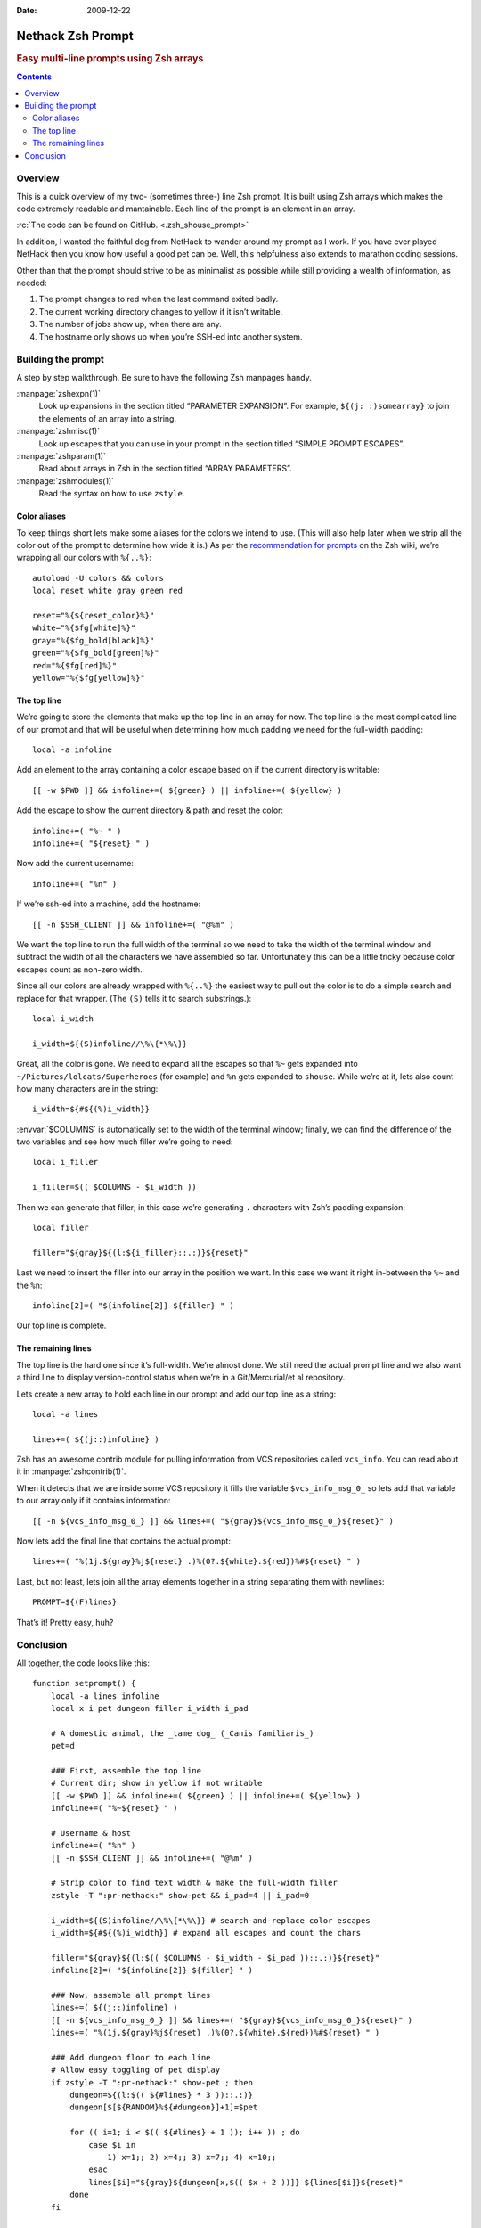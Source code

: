 :Date: 2009-12-22

.. _post-nethack-term:

==================
Nethack Zsh Prompt
==================

.. rubric:: Easy multi-line prompts using Zsh arrays

.. index: computing, unix

.. contents:: Contents
    :local:
    :depth: 2

Overview
========

This is a quick overview of my two- (sometimes three-) line Zsh prompt. It is
built using Zsh arrays which makes the code extremely readable and mantainable.
Each line of the prompt is an element in an array.

:rc:`The code can be found on GitHub. <.zsh_shouse_prompt>`

In addition, I wanted the faithful dog from NetHack to wander around my prompt
as I work. If you have ever played NetHack then you know how useful a good pet
can be. Well, this helpfulness also extends to marathon coding sessions.

.. image::
    ./nethack-term.png

Other than that the prompt should strive to be as minimalist as possible while
still providing a wealth of information, as needed:

1.  The prompt changes to red when the last command exited badly.
2.  The current working directory changes to yellow if it isn’t writable.
3.  The number of jobs show up, when there are any.
4.  The hostname only shows up when you’re SSH-ed into another system.

Building the prompt
===================

A step by step walkthrough. Be sure to have the following Zsh manpages handy.

:manpage:`zshexpn(1)`
    Look up expansions in the section titled “PARAMETER EXPANSION”. For
    example, ``${(j: :)somearray}`` to join the elements of an array into a
    string.

:manpage:`zshmisc(1)`
    Look up escapes that you can use in your prompt in the section titled
    “SIMPLE PROMPT ESCAPES”.

:manpage:`zshparam(1)`
    Read about arrays in Zsh in the section titled “ARRAY PARAMETERS”.

:manpage:`zshmodules(1)`
    Read the syntax on how to use ``zstyle``.

Color aliases
-------------

To keep things short lets make some aliases for the colors we intend to use.
(This will also help later when we strip all the color out of the prompt to
determine how wide it is.) As per the `recommendation for prompts`_ on the Zsh
wiki, we’re wrapping all our colors with ``%{..%}``::

    autoload -U colors && colors
    local reset white gray green red

    reset="%{${reset_color}%}"
    white="%{$fg[white]%}"
    gray="%{$fg_bold[black]%}"
    green="%{$fg_bold[green]%}"
    red="%{$fg[red]%}"
    yellow="%{$fg[yellow]%}"

.. _`recommendation for prompts`: http://zshwiki.org/home/config/prompt

The top line
------------

We’re going to store the elements that make up the top line in an array for
now. The top line is the most complicated line of our prompt and that will be
useful when determining how much padding we need for the full-width padding::

    local -a infoline

Add an element to the array containing a color escape based on if the current
directory is writable::

    [[ -w $PWD ]] && infoline+=( ${green} ) || infoline+=( ${yellow} )

Add the escape to show the current directory & path and reset the color::

    infoline+=( "%~ " )
    infoline+=( "${reset} " )

Now add the current username::

    infoline+=( "%n" )

If we’re ssh-ed into a machine, add the hostname::

    [[ -n $SSH_CLIENT ]] && infoline+=( "@%m" )

We want the top line to run the full width of the terminal so we need to take
the width of the terminal window and subtract the width of all the characters
we have assembled so far. Unfortunately this can be a little tricky because
color escapes count as non-zero width.

Since all our colors are already wrapped with ``%{..%}`` the easiest way to
pull out the color is to do a simple search and replace for that wrapper. (The
``(S)`` tells it to search substrings.)::

    local i_width

    i_width=${(S)infoline//\%\{*\%\}}

Great, all the color is gone. We need to expand all the escapes so that ``%~``
gets expanded into ``~/Pictures/lolcats/Superheroes`` (for example) and ``%n``
gets expanded to ``shouse``. While we’re at it, lets also count how many
characters are in the string::

    i_width=${#${(%)i_width}}

:envvar:`$COLUMNS` is automatically set to the width of the terminal window;
finally, we can find the difference of the two variables and see how much
filler we’re going to need::

    local i_filler

    i_filler=$(( $COLUMNS - $i_width ))

Then we can generate that filler; in this case we’re generating ``.``
characters with Zsh’s padding expansion::

    local filler

    filler="${gray}${(l:${i_filler}::.:)}${reset}"

Last we need to insert the filler into our array in the position we want. In
this case we want it right in-between the ``%~`` and the ``%n``::

    infoline[2]=( "${infoline[2]} ${filler} " )

Our top line is complete.

The remaining lines
-------------------

The top line is the hard one since it’s full-width. We’re almost done. We still
need the actual prompt line and we also want a third line to display
version-control status when we’re in a Git/Mercurial/et al repository.

Lets create a new array to hold each line in our prompt and add our top line as
a string::

    local -a lines

    lines+=( ${(j::)infoline} )

Zsh has an awesome contrib module for pulling information from VCS repositories
called ``vcs_info``. You can read about it in :manpage:`zshcontrib(1)`.

.. seealso:: :ref:`post-git-in-zsh`

.. seealso:: :ref:`post-hg-in-zsh`

When it detects that we are inside some VCS repository it fills the variable
``$vcs_info_msg_0_`` so lets add that variable to our array only if it contains
information::

    [[ -n ${vcs_info_msg_0_} ]] && lines+=( "${gray}${vcs_info_msg_0_}${reset}" )

Now lets add the final line that contains the actual prompt::

    lines+=( "%(1j.${gray}%j${reset} .)%(0?.${white}.${red})%#${reset} " )

Last, but not least, lets join all the array elements together in a string
separating them with newlines::

    PROMPT=${(F)lines}

That’s it! Pretty easy, huh?

Conclusion
==========

All together, the code looks like this::

    function setprompt() {
        local -a lines infoline
        local x i pet dungeon filler i_width i_pad

        # A domestic animal, the _tame dog_ (_Canis familiaris_)
        pet=d

        ### First, assemble the top line
        # Current dir; show in yellow if not writable
        [[ -w $PWD ]] && infoline+=( ${green} ) || infoline+=( ${yellow} )
        infoline+=( "%~${reset} " )

        # Username & host
        infoline+=( "%n" )
        [[ -n $SSH_CLIENT ]] && infoline+=( "@%m" )

        # Strip color to find text width & make the full-width filler
        zstyle -T ":pr-nethack:" show-pet && i_pad=4 || i_pad=0

        i_width=${(S)infoline//\%\{*\%\}} # search-and-replace color escapes
        i_width=${#${(%)i_width}} # expand all escapes and count the chars

        filler="${gray}${(l:$(( $COLUMNS - $i_width - $i_pad ))::.:)}${reset}"
        infoline[2]=( "${infoline[2]} ${filler} " )

        ### Now, assemble all prompt lines
        lines+=( ${(j::)infoline} )
        [[ -n ${vcs_info_msg_0_} ]] && lines+=( "${gray}${vcs_info_msg_0_}${reset}" )
        lines+=( "%(1j.${gray}%j${reset} .)%(0?.${white}.${red})%#${reset} " )

        ### Add dungeon floor to each line
        # Allow easy toggling of pet display
        if zstyle -T ":pr-nethack:" show-pet ; then
            dungeon=${(l:$(( ${#lines} * 3 ))::.:)}
            dungeon[$[${RANDOM}%${#dungeon}]+1]=$pet

            for (( i=1; i < $(( ${#lines} + 1 )); i++ )) ; do
                case $i in
                    1) x=1;; 2) x=4;; 3) x=7;; 4) x=10;;
                esac
                lines[$i]="${gray}${dungeon[x,$(( $x + 2 ))]} ${lines[$i]}${reset}"
            done
        fi

        ### Finally, set the prompt
        PROMPT=${(F)lines}
    }

    function precmd {
        vcs_info
        setprompt
    }
